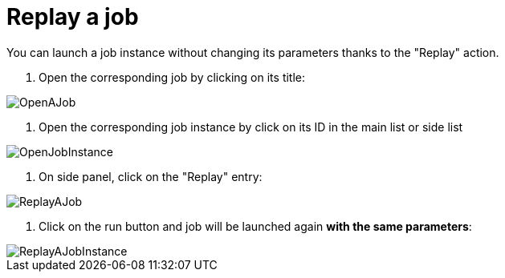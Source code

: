 = Replay a job

You can launch a job instance without changing its parameters thanks to the "Replay" action.

. Open the corresponding job by clicking on its title:

image::cloud/images/master/OpenAJob.gif[]

// [OpenAJob](images/OpenAJob.gif)

. Open the corresponding job instance by click on its ID in the main list or side list

image::cloud/images/master/OpenJobInstance.png[]

// [OpenJobInstance](images/OpenJobInstance.png)

. On side panel, click on the "Replay" entry:

image::cloud/images/master/ReplayAJob.png[]

// [ReplayAJob](images/ReplayAJob.png)

. Click on the run button and job will be launched again *with the same parameters*:

image::cloud/images/master/ReplayAJobInstance.gif[]

// [ReplayAJobInstance](images/ReplayAJobInstance.gif)
